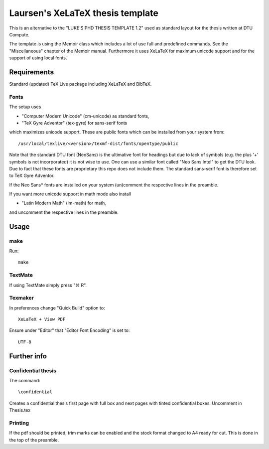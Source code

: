 =================================
Laursen's XeLaTeX thesis template
=================================

This is an alternative to the "LUKE'S PHD THESIS TEMPLATE 1.2" used as standard layout for the
thesis written at DTU Compute.

The template is using the Memoir class which includes a lot of use full and predefined commands. See the
"Miscellaneous" chapter of the Memoir manual. Furthermore it uses XeLaTeX for maximum unicode support and
for the support of using local fonts.

Requirements
============

Standard (updated) TeX Live package including XeLaTeX and BibTeX.

Fonts
-----
The setup uses

* "Computer Modern Unicode" (cm-unicode) as standard fonts,
* "TeX Gyre Adventor" (tex-gyre) for sans-serif fonts

which maximizes unicode support. These are public fonts which can be installed from your system from::

 /usr/local/texlive/<version>/texmf-dist/fonts/opentype/public

Note that the standard DTU font (NeoSans) is the ultimative font for headings but due to lack of symbols
(e.g. the plus '+' symbols is not incorporated) it is not wise to use. One can use a similar font
called "Neo Sans Intel" to get the DTU look. Due to fact that these fonts are proprietary this repo does
not include them. The standard sans-serif font is therefore set to TeX Gyre Adventor.

If the Neo Sans* fonts are installed on your system (un)comment the respective lines in the preamble.

If you want more unicode support in math mode also install

* "Latin Modern Math" (lm-math) for math,

and uncomment the respective lines in the preamble.

Usage
=====

make
----

Run::

 make

TextMate
--------
If using TextMate simply press "⌘ R".

Texmaker
--------
In preferences change "Quick Build" option to::

  XeLaTeX + View PDF

Ensure under "Editor" that "Editor Font Encoding" is set to::

  UTF-8


Further info
============

Confidential thesis
-------------------
The command::

 \confidential

Creates a confidential thesis first page with full box and next pages with tinted confidential boxes.
Uncomment in Thesis.tex

Printing
--------
If the pdf should be printed, trim marks can be enabled and the stock format changed to A4 ready for cut.
This is done in the top of the preamble.
